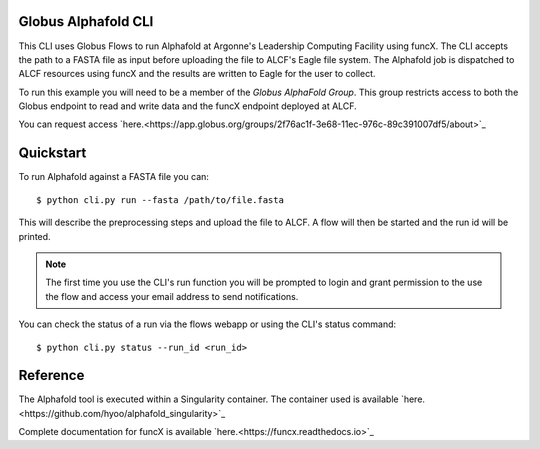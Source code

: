 Globus Alphafold CLI
====================

This CLI uses Globus Flows to run Alphafold at Argonne's Leadership Computing Facility using funcX. 
The CLI accepts the path to a FASTA file as input before uploading the file to ALCF's Eagle file system.
The Alphafold job is dispatched to ALCF resources using funcX and the results are written to Eagle for the user to collect.

To run this example you will need to be a member of the `Globus AlphaFold Group`. 
This group restricts access to both the Globus endpoint to read and write data and the funcX endpoint deployed at ALCF. 

You can request access `here.<https://app.globus.org/groups/2f76ac1f-3e68-11ec-976c-89c391007df5/about>`_ 


Quickstart
==========

To run Alphafold against a FASTA file you can::
    
    $ python cli.py run --fasta /path/to/file.fasta

This will describe the preprocessing steps and upload the file to ALCF. A flow will then be started and the run id will be printed.

.. note:: The first time you use the CLI's run function you will be prompted to login and grant permission to the use the flow and access your email address to send notifications.

You can check the status of a run via the flows webapp or using the CLI's status command::

    $ python cli.py status --run_id <run_id>


Reference
=========

The Alphafold tool is executed within a Singularity container. The container used is available `here.<https://github.com/hyoo/alphafold_singularity>`_

Complete documentation for funcX is available `here.<https://funcx.readthedocs.io>`_

